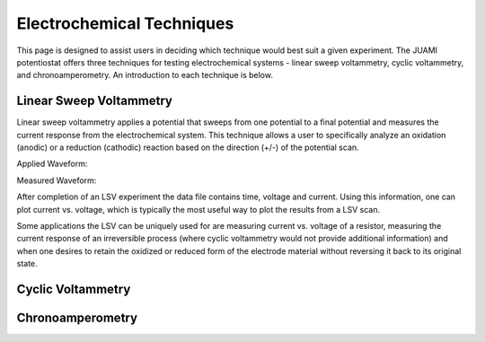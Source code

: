 Electrochemical Techniques
===========================

This page is designed to assist users in deciding which technique would best suit a given experiment. The JUAMI
potentiostat offers three techniques for testing electrochemical systems - linear sweep voltammetry, cyclic
voltammetry, and chronoamperometry. An introduction to each technique is below.

Linear Sweep Voltammetry
-------------------------

Linear sweep voltammetry applies a potential that sweeps from one potential to a final potential and measures the
current response from the electrochemical system. This technique allows a user to specifically analyze an oxidation
(anodic) or a reduction (cathodic) reaction based on the direction (+/-) of the potential scan.

Applied Waveform:

.. todo::

   Add figure of waveform: V vs. t

Measured Waveform:

.. todo::

   Add sample measured waveform: i vs. t

After completion of an LSV experiment the data file contains time, voltage and current. Using this information, one
can plot current vs. voltage, which is typically the most useful way to plot the results from a LSV scan.

Some applications the LSV can be uniquely used for are measuring current vs. voltage of a resistor, measuring the current
response of an irreversible process (where cyclic voltammetry would not provide additional information) and when one
desires to retain the oxidized or reduced form of the electrode material without reversing it back to its original state.

Cyclic Voltammetry
-------------------



Chronoamperometry
------------------



